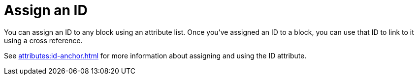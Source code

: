 = Assign an ID

You can assign an ID to any block using an attribute list.
Once you've assigned an ID to a block, you can use that ID to link to it using a cross reference.

See xref:attributes:id-anchor.adoc[] for more information about assigning and using the ID attribute.

